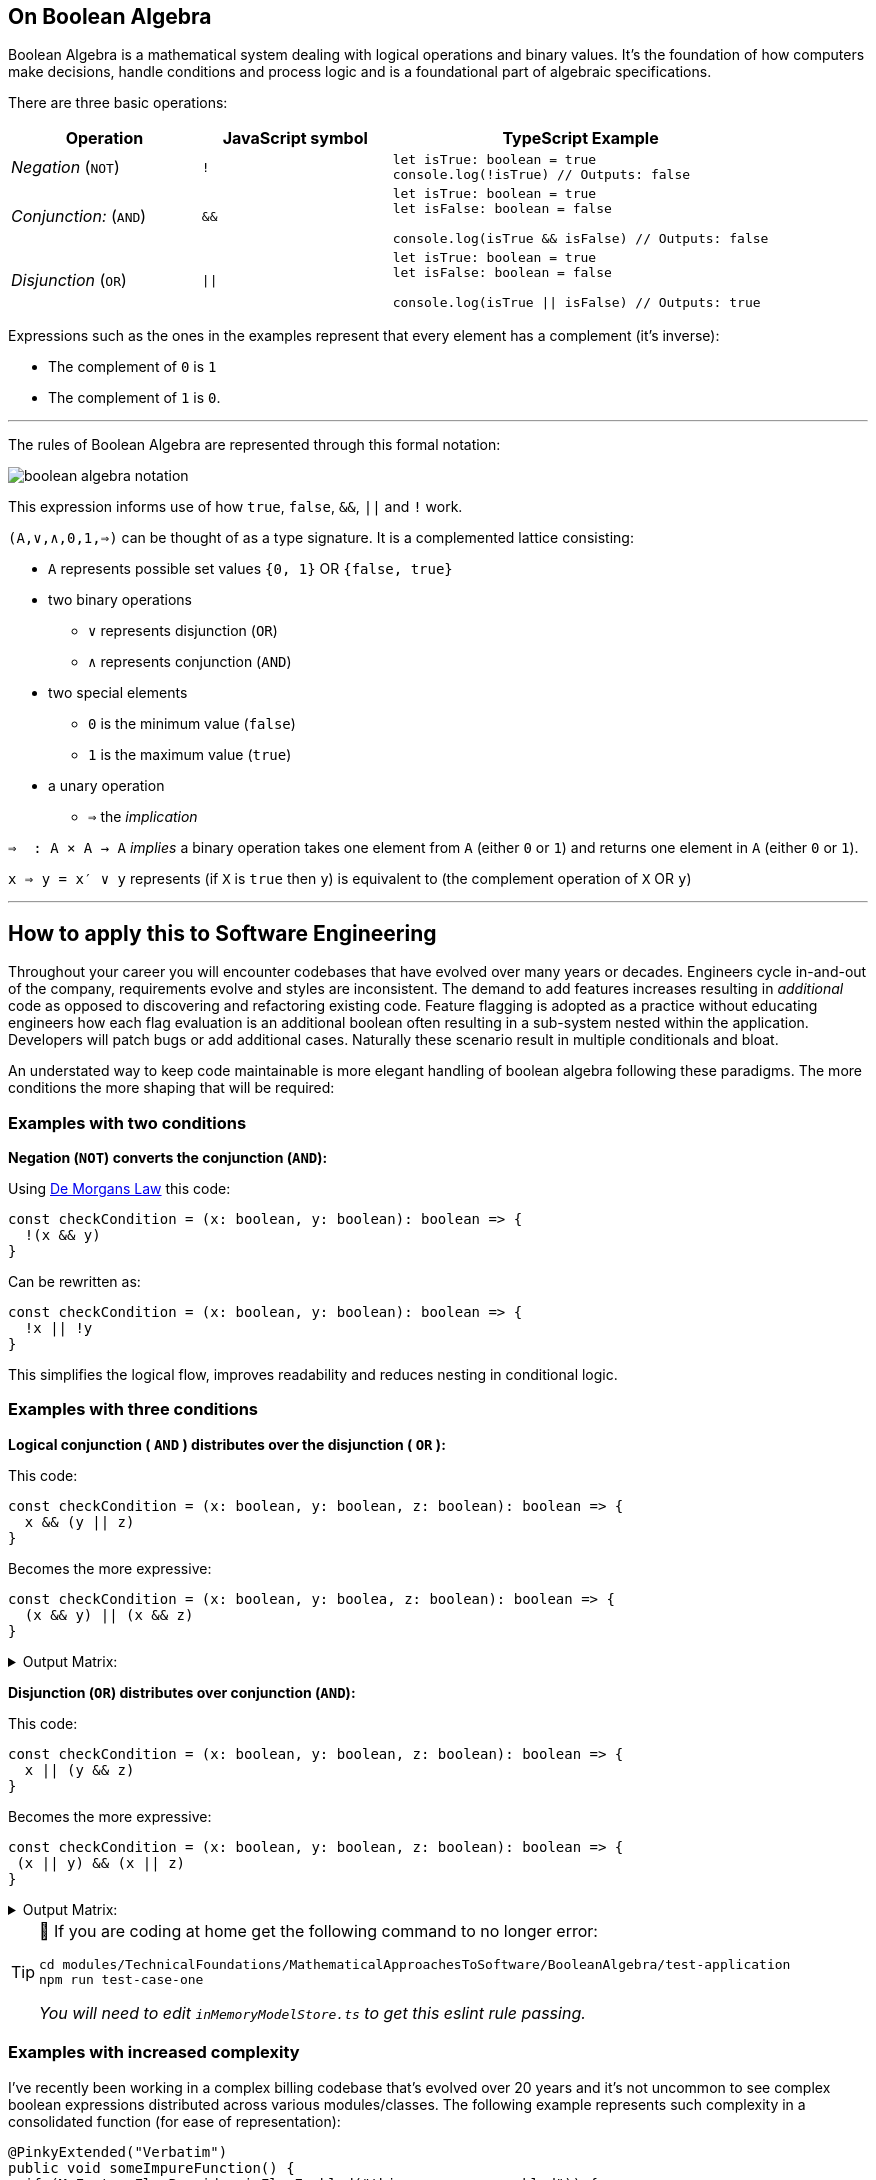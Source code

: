 == On Boolean Algebra

:imagesdir: ./images

Boolean Algebra is a mathematical system dealing with logical operations and binary values. It's the foundation of how computers make decisions, handle conditions and process logic and is a foundational part of algebraic specifications.

There are three basic operations:

[%header,cols="1,1,2"]
|===
|Operation
|JavaScript symbol
|TypeScript Example

| _Negation_ (`NOT`)
| `!`
a|
```ts
let isTrue: boolean = true
console.log(!isTrue) // Outputs: false
```

| _Conjunction:_ (`AND`)
|`&&`
a|
```ts
let isTrue: boolean = true
let isFalse: boolean = false

console.log(isTrue && isFalse) // Outputs: false
```

|_Disjunction_ (`OR`)
|`\|\|`
a|
```ts
let isTrue: boolean = true
let isFalse: boolean = false

console.log(isTrue \|\| isFalse) // Outputs: true
```
|===

Expressions such as the ones in the examples represent that every element has a complement (it's inverse):

 * The complement of `0` is `1`
 * The complement of `1` is `0`.

---
The rules of Boolean Algebra are represented through this formal notation:

image::boolean-algebra-notation.png[]


This expression informs use of how `true`, `false`, `&&`, `||` and `!` work.

`(A,∨,∧,0,1,⇒)` can be thought of as a type signature. It is a complemented lattice consisting:

* `A` represents possible set values `{0, 1}` OR `{false, true}`
* two binary operations
** `∨` represents disjunction (`OR`)
** `∧` represents conjunction (`AND`)
* two special elements
** `0` is the minimum value (`false`)
** `1` is the maximum value (`true`)
* a unary operation
** `⇒` the _implication_

`⇒  : A × A → A` _implies_ a binary operation takes one element from `A` (either `0` or `1`) and returns one element in `A` (either `0` or `1`).

`x ⇒ y = x′ ∨ y` represents (if `X` is `true` then `y`) is equivalent to (the complement operation of `X` OR `y`)

---

== How to apply this to Software Engineering

Throughout your career you will encounter codebases that have evolved over many years or decades. Engineers cycle in-and-out of the company, requirements evolve and styles are inconsistent. The demand to add features increases resulting in _additional_ code as opposed to discovering and refactoring existing code. Feature flagging is adopted as a practice without educating engineers how each flag evaluation is an additional boolean often resulting in a sub-system nested within the application. Developers will patch bugs or add additional cases. Naturally these scenario result in multiple conditionals and bloat.

An understated way to keep code maintainable is more elegant handling of boolean algebra following these paradigms. The more conditions the more shaping that will be required:

=== Examples with two conditions

**Negation (`NOT`) converts the conjunction (`AND`):**

Using https://en.wikipedia.org/wiki/De_Morgan%27s_laws[De Morgans Law] this code:
```ts
const checkCondition = (x: boolean, y: boolean): boolean => {
  !(x && y)
}
```

Can be rewritten as:
```ts
const checkCondition = (x: boolean, y: boolean): boolean => {
  !x || !y
}
```

This simplifies the logical flow, improves readability and reduces nesting in conditional logic.

=== Examples with three conditions

*Logical conjunction ( `AND` ) distributes over the disjunction ( `OR` ):*

This code:
```ts
const checkCondition = (x: boolean, y: boolean, z: boolean): boolean => {
  x && (y || z)
}
```

Becomes the more expressive:

```ts
const checkCondition = (x: boolean, y: boolea, z: boolean): boolean => {
  (x && y) || (x && z)
}
```

.Output Matrix:
[%collapsible]
====
[%header,cols="1,1,1,2"]
|===
|`x`
|`y`
|`z`
|Output

|`true`
|`true`
|`true`
|`true`

|`true`
|`true`
|`false`
|`true`

|`true`
|`false`
|`true`
|`true`

|`true`
|`false`
|`false`
|`false`

|`false`
|`true`
|`true`
|`false`

|`false`
|`true`
|`false`
|`false`

|`false`
|`false`
|`true`
|`false`

|`false`
|`false`
|`false`
|`false`
|===
====


*Disjunction (`OR`) distributes over conjunction (`AND`):*

This code:
```ts
const checkCondition = (x: boolean, y: boolean, z: boolean): boolean => {
  x || (y && z)
}
```

Becomes the more expressive:
```ts
const checkCondition = (x: boolean, y: boolean, z: boolean): boolean => {
 (x || y) && (x || z)
}
```

.Output Matrix:
[%collapsible]
====
[%header,cols="1,1,1,2"]
|===
|`x`
|`y`
|`z`
|Output

|`true`
|`true`
|`true`
|`true`

|`true`
|`true`
|`false`
|`true`

|`true`
|`false`
|`true`
|`true`

|`true`
|`false`
|`false`
|`true`

|`false`
|`true`
|`true`
|`true`

|`false`
|`true`
|`false`
|`false`

|`false`
|`false`
|`true`
|`false`

|`false`
|`false`
|`false`
|`false`
|===
====

[TIP]
====
🧪 If you are coding at home get the following command to no longer error:

```bash
cd modules/TechnicalFoundations/MathematicalApproachesToSoftware/BooleanAlgebra/test-application
npm run test-case-one
```

_You will need to edit `inMemoryModelStore.ts` to get this eslint rule passing._
====

=== Examples with increased complexity

I've recently been working in a complex billing codebase that's evolved over 20 years and it's not uncommon to see complex boolean expressions distributed across various modules/classes. The following example represents such complexity in a consolidated function (for ease of representation):

```java
@PinkyExtended("Verbatim")
public void someImpureFunction() {
  if (MyFeatureFlagProvider.isFlagEnabled("this-was-never-enabled")) {
    if (!TenantConfiguration.isFeatureXPresent()) {
      // call function two
    }
  } else {
    if (!TenantConfiguration.isFeatureXPresent()) {
      // call function one
    }
    if (someOldPredicate()) {
      // call function three
    }
  }
  if (MyFeatureFlagProvider.isFlagEnabled("everyone-who-understood-the-intent-has-left-and-nothing-was-documented")) {
    if (TenantConfiguration.isFeatureXPresent()) {
      if (!someOldPredicate()) {
        // Call function two
      }
    }
  } else {
    if (MyFeatureFlagProvider.isFlagEnabled("this-was-never-enabled") && TenantConfiguration.isFeatureXPresent()) {
      // Call function four
    }
  }
}
```

Engineers will want to solve wider issues of Feature Flag mismanagement and having tenant specific configurations, however shifting practice changes takes time where a pragmatic approach would be to asynchronously tackle those problems whilst also improving the code legibility. Refactors with such complexity require more efficient design where De Morgan's Theories fall short. Enter https://en.wikipedia.org/wiki/Karnaugh_map[Karnaugh Maps] which are useful to simplify circuits with up to 4 variables.

A Karnaugh Map is a graphical representation of boolean functions based on the concept of distance. It recognises adjacent minterms with a distance of `1` to minimise the number of logical operations required in a circuit.

[note]
====
_On distance_:

* `Distance(xyz, xyz')=1` as only `z` and it's complement are different
* `Distance(xyz, xy'z')=2` as both `y` and `z` and their respective complements are different
====

Here's a Karnaugh Map of our Pinky Extended example, where:

* The top values represent the values for the feature flags `this-was-never-enabled` and `everyone-who-understood-the-intent-has-left-and-nothing-was-documented`
* The left values represent the conditions for the `TenantConfiguration` and `someOldPredicate`

[note]
====
For example, `01` on the left hand side represents !`TenantConfiguration` and `someOldPredicate`

*Of critical importance* is how the third and fourth row and columns have been ordered; differing by 1 bit instead of sequential binary number ordering.
====

image::karnaugh-map.svg[Static, 750]

.GraphViz dot:
[%collapsible]
====
digraph KarnaughMap {
    node [shape=box width=1 height=1 fontname="Courier" fontsize=10];
    rankdir=LR;
    graph [splines=false nodesep=0 ranksep=0];

    dummy0 [label="", style=invis, width=0.1];
    c0 [label="10", shape=plaintext];
    c1 [label="11", shape=plaintext];
    c2 [label="01", shape=plaintext];
    c3 [label="00", shape=plaintext];

    {rank=same; dummy0; c0; c1; c2; c3;}

    r0 [label="00", shape=plaintext];
    r0c0 [label=""];
    r0c1 [label="three"];
    r0c2 [label=""];
    r0c3 [label="one"];

    r1 [label="01", shape=plaintext];
    r1c0 [label="two"];
    r1c1 [label="three"];
    r1c2 [label=""];
    r1c3 [label="one"];

    r2 [label="11", shape=plaintext];
    r2c0 [label="two"];
    r2c1 [label=""];
    r2c2 [label="two"];
    r2c3 [label="two"];

    r3 [label="10", shape=plaintext];
    r3c0 [label="four"];
    r3c1 [label="four"];
    r3c2 [label="two"];
    r3c3 [label="two"];

    {rank=same; r0; r0c0; r0c1; r0c2; r0c3;}
    {rank=same; r1; r1c0; r1c1; r1c2; r1c3;}
    {rank=same; r2; r2c0; r2c1; r2c2; r2c3;}
    {rank=same; r3; r3c0; r3c1; r3c2; r3c3;}

    {rank=same; r0;}
    {rank=same; r1;}
    {rank=same; r2;}
    {rank=same; r3;}

    c0 -> r0c0 [style=invis];
    c1 -> r0c1 [style=invis];
    c2 -> r0c2 [style=invis];
    c3 -> r0c3 [style=invis];

    r0c0 -> r1c0 [style=invis];
    r1c0 -> r2c0 [style=invis];
    r2c0 -> r3c0 [style=invis];

    r0c1 -> r1c1 [style=invis];
    r1c1 -> r2c1 [style=invis];
    r2c1 -> r3c1 [style=invis];

    r0c2 -> r1c2 [style=invis];
    r1c2 -> r2c2 [style=invis];
    r2c2 -> r3c2 [style=invis];

    r0c3 -> r1c3 [style=invis];
    r1c3 -> r2c3 [style=invis];
    r2c3 -> r3c3 [style=invis];
}
====

[note]
====
For mapping simplicity let's assign:

A. MyFeatureFlagProvider.isFlagEnabled("this-was-never-enabled")
B. MyFeatureFlagProvider.isFlagEnabled("everyone-who-understood-the-intent-has-left-and-nothing-was-documented")
C. TenantConfiguration.isFeatureXPresent()
D. someOldPredicate()
====

Using the pinky extended example, each populated combination in the map identifies where the output is `true` and a function should be invoked.

* Function one is called when `A` and `C` are `false`. `B` and `D` are not implicating.
* Function two is called when:
** `A` is `true` and `C` is `false`
** `B` and `C` are `true` and `D` is `false`
* Function three is called when `A` is `false` and `D` is `true`.
* Function four is called when `A` and `C` are `true` and `B` is `false`.

The next step is to group adjacent minterms.

*Definition of a group*

* Number of components in a group must be within the power of 2, as in each group must encapsulate either 1, 2, 4, 8 squares within the map.
* Adjacency is defined as either the top, bottom, left or right cell.
* Groups can wrap around edges of the map.


*Rules of a group*

* Cannot cover a `true` causing a different output; branches cannot cover other branches.
* Include as many `true` values as possible.
* Each `true` must be included in _at least_ one group.
* Groups can overlap if not violating another rule.
* May cover voids.
* Must be the largest group as possible to lead to simpler expressions.

Once the groups are identified you derive the simplified expression.

Using our prior karnaugh map, we will identify the groups for both the first and second functions with workings and show the output groups for the third and fourth without workings:

*Frist group expanded as identified by the blue squares:*

image::karnaugh-map-group-one.svg[]

.GraphViz dot:
[%collapsible]
====
digraph KarnaughMap {
    node [shape=box width=1 height=1 fontname="Courier" fontsize=10];
    rankdir=LR;
    graph [splines=false nodesep=0 ranksep=0];

    dummy0 [label="", style=invis, width=0.1];
    c0 [label="10", shape=plaintext];
    c1 [label="11", shape=plaintext];
    c2 [label="01", shape=plaintext];
    c3 [label="00", shape=plaintext];

    {rank=same; dummy0; c0; c1; c2; c3;}

    r0 [label="00", shape=plaintext];
    r0c0 [label=""];
    r0c1 [label="X"];
    r0c2 [label="", style=filled, fillcolor=lightblue];
    r0c3 [label="one", style=filled, fillcolor=lightblue];

    r1 [label="01", shape=plaintext];
    r1c0 [label="X"];
    r1c1 [label="X"];
    r1c2 [label="", style=filled, fillcolor=lightblue];
    r1c3 [label="one", style=filled, fillcolor=lightblue];

    r2 [label="11", shape=plaintext];
    r2c0 [label="X"];
    r2c1 [label=""];
    r2c2 [label="X"];
    r2c3 [label="X"];

    r3 [label="10", shape=plaintext];
    r3c0 [label="X"];
    r3c1 [label="X"];
    r3c2 [label="X"];
    r3c3 [label="X"];

    {rank=same; r0; r0c0; r0c1; r0c2; r0c3;}
    {rank=same; r1; r1c0; r1c1; r1c2; r1c3;}
    {rank=same; r2; r2c0; r2c1; r2c2; r2c3;}
    {rank=same; r3; r3c0; r3c1; r3c2; r3c3;}

    {rank=same; r0;}
    {rank=same; r1;}
    {rank=same; r2;}
    {rank=same; r3;}

    c0 -> r0c0 [style=invis];
    c1 -> r0c1 [style=invis];
    c2 -> r0c2 [style=invis];
    c3 -> r0c3 [style=invis];

    r0c0 -> r1c0 [style=invis];
    r1c0 -> r2c0 [style=invis];
    r2c0 -> r3c0 [style=invis];

    r0c1 -> r1c1 [style=invis];
    r1c1 -> r2c1 [style=invis];
    r2c1 -> r3c1 [style=invis];

    r0c2 -> r1c2 [style=invis];
    r1c2 -> r2c2 [style=invis];
    r2c2 -> r3c2 [style=invis];

    r0c3 -> r1c3 [style=invis];
    r1c3 -> r2c3 [style=invis];
    r2c3 -> r3c3 [style=invis];
}
====

* This group does not cover another branch.
* Covers the voids it can to result in the largest group.

Using the map we identify the simplest expression. Taking the map at face value the code may look like:

```java
public static boolean firstPredicate(boolean a, boolean b, boolean c, boolean d) {
    return (!a && !b && !c && !d) || // Row 0 Column 0
            (!a && b && !c && !d) ||  // Row 0 Column 1
            (!a && !b && !c && d) ||  // Row 1 Column 0
            (!a && b && !c && d);     // Row 1 Column 1
}
```

In all expressions all `b` and `d` values and their complements are interchangeable and defined as 'non implicating'. `a` and `c` are the constants that represent the reduce condition:

```java
public static boolean firstPredicate(boolean a, boolean _b, boolean c, boolean _d) {
    return !a && !c;
}
```

NOTE: The reason is free to write this expression in a more intuitive manner, perhaps reducing the parameters to only take `a` and `c`.

*Second group expanded as identified by the blue squares:*

image::karnaugh-map-group-two.svg[]

.GraphViz dot:
[%collapsible]
====
digraph KarnaughMap {
    node [shape=box width=1 height=1 fontname="Courier" fontsize=10];
    rankdir=LR;
    graph [splines=false nodesep=0 ranksep=0];

    dummy0 [label="", style=invis, width=0.1];
    c0 [label="10", shape=plaintext];
    c1 [label="11", shape=plaintext];
    c2 [label="01", shape=plaintext];
    c3 [label="00", shape=plaintext];

    {rank=same; dummy0; c0; c1; c2; c3;}

    r0 [label="00", shape=plaintext];
    r0c0 [label=""];
    r0c1 [label="X"];
    r0c2 [label=""];
    r0c3 [label="X"];

    r1 [label="01", shape=plaintext];
    r1c0 [label="two", style=filled, fillcolor=lightblue];
    r1c1 [label="X"];
    r1c2 [label=""];
    r1c3 [label="X"];

    r2 [label="11", shape=plaintext];
    r2c0 [label="two", style=filled, fillcolor=lightblue];
    r2c1 [label=""];
    r2c2 [label="two", style=filled, fillcolor=lightblue];
    r2c3 [label="two", style=filled, fillcolor=lightblue];

    r3 [label="10", shape=plaintext];
    r3c0 [label="X"];
    r3c1 [label="X"];
    r3c2 [label="two", style=filled, fillcolor=lightblue];
    r3c3 [label="two", style=filled, fillcolor=lightblue];

    {rank=same; r0; r0c0; r0c1; r0c2; r0c3;}
    {rank=same; r1; r1c0; r1c1; r1c2; r1c3;}
    {rank=same; r2; r2c0; r2c1; r2c2; r2c3;}
    {rank=same; r3; r3c0; r3c1; r3c2; r3c3;}

    {rank=same; r0;}
    {rank=same; r1;}
    {rank=same; r2;}
    {rank=same; r3;}

    c0 -> r0c0 [style=invis];
    c1 -> r0c1 [style=invis];
    c2 -> r0c2 [style=invis];
    c3 -> r0c3 [style=invis];

    r0c0 -> r1c0 [style=invis];
    r1c0 -> r2c0 [style=invis];
    r2c0 -> r3c0 [style=invis];

    r0c1 -> r1c1 [style=invis];
    r1c1 -> r2c1 [style=invis];
    r2c1 -> r3c1 [style=invis];

    r0c2 -> r1c2 [style=invis];
    r1c2 -> r2c2 [style=invis];
    r2c2 -> r3c2 [style=invis];

    r0c3 -> r1c3 [style=invis];
    r1c3 -> r2c3 [style=invis];
    r2c3 -> r3c3 [style=invis];
}
====

The groupings cannot be expanded beyond the truth table. If they did, they would cover other branches.

Again, using the map we identify the simplest expression. Taking the map at face value the code may look like:

```java
public static boolean secondPredicate(boolean a, boolean b, boolean c, boolean d) {
    return (a && b && !c && !d) || // Row 0 Column 2
           (a && !b && !c && !d) || // Row 0 Column 3
           (a && b && !c && d) ||   // Row 1 Column 2
           (a && !b && !c && d) ||  // Row 1 Column 3
           (!a && b && c && !d) ||  // Row 3 Column 1
           (a && b && c && !d);     // Row 3 Column 2
}
```

Can be reduced to:

```java
public static boolean secondPredicate(boolean a, boolean b, boolean c, boolean d) {
    return (a && !c) || (b && c && !d);
}
```

Here are the latter predicates:

```ts
public static boolean thirdPredicate(boolean a, boolean _b, boolean c, boolean _d) {
    return !a && c && d;
}

public static boolean fourthPredicate(boolean a, boolean b, boolean c, boolean _d) {
    return a && !b && c;
}
```

The original pinky extended example becomes:

```java
@PinkyExtended("Verbatim")
public void someImpureFunction() {
  final boolean a = MyFeatureFlagProvider.isFlagEnabled("this-was-never-enabled");
  final boolean b = MyFeatureFlagProvider.isFlagEnabled("everyone-who-understood-the-intent-has-left-and-nothing-was-documented");
  final boolean c = TenantConfiguration.isFeatureXPresent();
  final boolean d = someOldPredicate();

  if (firstPredicate(a, b, c, d)) {
    return functionOne();
  }

  if (secondPredicate(a, b, c, d)) {
    return functionTwo();
  }

  if (thirdPredicate(a, b, c, d)) {
    return functionThree();
  }

  if (fourthPredicate(a, b, c, d)) {
    return functionFour();
  }

  // throw exception
}
```

[TIP]
====
🧪 If you are coding at home get the following command to no longer error:

```bash
cd modules/TechnicalFoundations/MathematicalApproachesToSoftware/BooleanAlgebra/test-application
npm run test-case-two
```

_You will need to edit `convoluted.ts` to get this eslint rule passing._
====

== Converting theory to reality

Within the confines of this document this transformation was easily applied as the complexity was significantly reduced into consolidated examples. Based on the size and maturity of your organisation, applying such transformations to production deployed code may require:

* Bringing engineers in your team across the theory to be confident in reviewing the change.
* Detailed risk assessments and rollback processes.
* Enhanced observability and monitoring tools.
* Influence in conveying the need to allocate time to refactor complex code and monitor the change as it runs in production.
* Being able to make trade-offs on when to refactor and when to focus on feature development.

I will detail these concerns in future modules. For now, apply this mathematical approach when writing and refactoring code to best represent complex circuits in a way that is easy to reason and reduces the risk for future changes.
